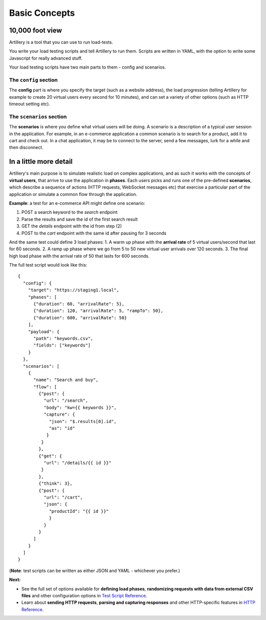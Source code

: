 Basic Concepts
**************

10,000 foot view
----------------

Artillery is a tool that you can use to run load-tests.

You write your load testing scripts and tell Artillery to run them. Scripts are written in YAML, with the option to write some Javascript for really advanced stuff.

Your load testing scripts have two main parts to them - config and scenarios.

The ``config`` section
======================

The **config** part is where you specify the target (such as a website address), the load progression (telling Artillery for example to create 20 virtual users every second for 10 minutes), and can set a variety of other options (such as HTTP timeout setting etc).

The ``scenarios`` section
=========================

The **scenarios** is where you define what virtual users will be doing. A scenario is a description of a typical user session in the application. For example, in an e-commerce application a common scenario is to search for a product, add it to cart and check out. In a chat application, it may be to connect to the server, send a few messages, lurk for a while and then disconnect.

In a little more detail
-----------------------

Artillery's main purpose is to simulate realistic load on complex applications, and as such it works with the concepts of **virtual users**, that arrive to use the application in **phases**. Each users picks and runs one of the pre-defined **scenarios**, which describe a sequence of actions (HTTP requests, WebSocket messages etc) that exercise a particular part of the application or simulate a common flow through the application.

**Example**: a test for an e-commerce API might define one scenario:

1. POST a search keyword to the `search` endpoint
2. Parse the results and save the id of the first search result
3. GET the `details` endpoint with the id from step (2)
4. POST to the `cart` endpoint with the same id after pausing for 3 seconds

And the same test could define 3 load phases:
1. A warm up phase with the **arrival rate** of 5 virtual users/second that last for 60 seconds.
2. A ramp up phase where we go from 5 to 50 new virtual user arrivals over 120 seconds.
3. The final high load phase with the arrival rate of 50 that lasts for 600 seconds.

The full test script would look like this:

::

  {
    "config": {
      "target": "https://staging1.local",
      "phases": [
        {"duration": 60, "arrivalRate": 5},
        {"duration": 120, "arrivalRate": 5, "rampTo": 50},
        {"duration": 600, "arrivalRate": 50}
      ],
      "payload": {
        "path": "keywords.csv",
        "fields": ["keywords"]
      }
    },
    "scenarios": [
      {
        "name": "Search and buy",
        "flow": [
          {"post": {
            "url": "/search",
            "body": "kw={{ keywords }}",
            "capture": {
              "json": "$.results[0].id",
              "as": "id"
             }
           }
          },
          {"get": {
            "url": "/details/{{ id }}"
           }
          },
          {"think": 3},
          {"post": {
            "url": "/cart",
            "json": {
              "productId": "{{ id }}"
              }
            }
          }
        ]
      }
    ]
  }

(**Note**: test scripts can be written as either JSON and YAML - whichever you prefer.)

**Next:**

- See the full set of options available for **defining load phases**, **randomizing requests with data from external CSV files** and other configuration options in `Test Script Reference <script_reference.html>`_.
- Learn about **sending HTTP requests**, **parsing and capturing responses** and other HTTP-specific features in `HTTP Reference <testing_http.html>`_.
